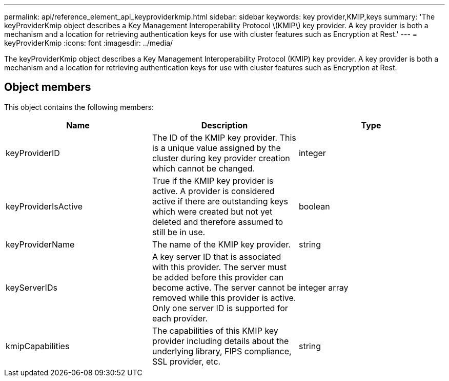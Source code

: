 ---
permalink: api/reference_element_api_keyproviderkmip.html
sidebar: sidebar
keywords: key provider,KMIP,keys
summary: 'The keyProviderKmip object describes a Key Management Interoperability Protocol \(KMIP\) key provider. A key provider is both a mechanism and a location for retrieving authentication keys for use with cluster features such as Encryption at Rest.'
---
= keyProviderKmip
:icons: font
:imagesdir: ../media/

[.lead]
The keyProviderKmip object describes a Key Management Interoperability Protocol (KMIP) key provider. A key provider is both a mechanism and a location for retrieving authentication keys for use with cluster features such as Encryption at Rest.

== Object members

This object contains the following members:

[options="header"]
|===
|Name |Description |Type
a|
keyProviderID
a|
The ID of the KMIP key provider. This is a unique value assigned by the cluster during key provider creation which cannot be changed.
a|
integer
a|
keyProviderIsActive
a|
True if the KMIP key provider is active. A provider is considered active if there are outstanding keys which were created but not yet deleted and therefore assumed to still be in use.
a|
boolean
a|
keyProviderName
a|
The name of the KMIP key provider.
a|
string
a|
keyServerIDs
a|
A key server ID that is associated with this provider. The server must be added before this provider can become active. The server cannot be removed while this provider is active. Only one server ID is supported for each provider.
a|
integer array
a|
kmipCapabilities
a|
The capabilities of this KMIP key provider including details about the underlying library, FIPS compliance, SSL provider, etc.
a|
string
|===
